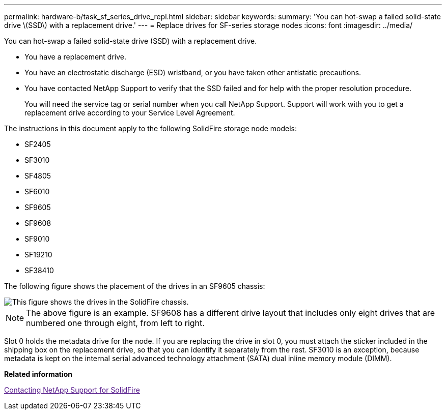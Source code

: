 ---
permalink: hardware-b/task_sf_series_drive_repl.html
sidebar: sidebar
keywords: 
summary: 'You can hot-swap a failed solid-state drive \(SSD\) with a replacement drive.'
---
= Replace drives for SF-series storage nodes
:icons: font
:imagesdir: ../media/

[.lead]
You can hot-swap a failed solid-state drive (SSD) with a replacement drive.

* You have a replacement drive.
* You have an electrostatic discharge (ESD) wristband, or you have taken other antistatic precautions.
* You have contacted NetApp Support to verify that the SSD failed and for help with the proper resolution procedure.
+
You will need the service tag or serial number when you call NetApp Support. Support will work with you to get a replacement drive according to your Service Level Agreement.

The instructions in this document apply to the following SolidFire storage node models:

* SF2405
* SF3010
* SF4805
* SF6010
* SF9605
* SF9608
* SF9010
* SF19210
* SF38410

The following figure shows the placement of the drives in an SF9605 chassis:

image::../media/sf_drives.gif[This figure shows the drives in the SolidFire chassis.]

NOTE: The above figure is an example. SF9608 has a different drive layout that includes only eight drives that are numbered one through eight, from left to right.

Slot 0 holds the metadata drive for the node. If you are replacing the drive in slot 0, you must attach the sticker included in the shipping box on the replacement drive, so that you can identify it separately from the rest. SF3010 is an exception, because metadata is kept on the internal serial advanced technology attachment (SATA) dual inline memory module (DIMM).

*Related information*

link:[Contacting NetApp Support for SolidFire]
